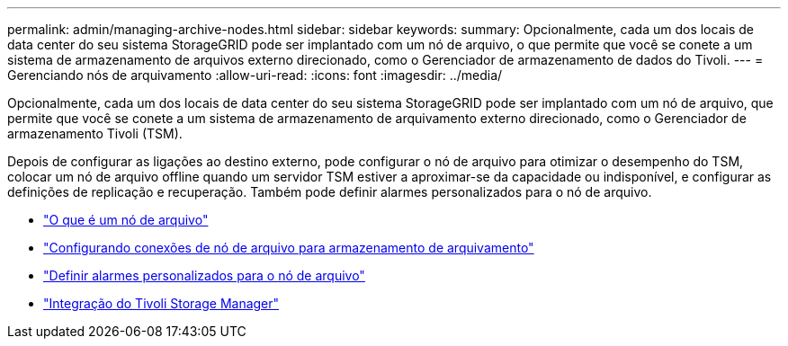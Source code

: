 ---
permalink: admin/managing-archive-nodes.html 
sidebar: sidebar 
keywords:  
summary: Opcionalmente, cada um dos locais de data center do seu sistema StorageGRID pode ser implantado com um nó de arquivo, o que permite que você se conete a um sistema de armazenamento de arquivos externo direcionado, como o Gerenciador de armazenamento de dados do Tivoli. 
---
= Gerenciando nós de arquivamento
:allow-uri-read: 
:icons: font
:imagesdir: ../media/


[role="lead"]
Opcionalmente, cada um dos locais de data center do seu sistema StorageGRID pode ser implantado com um nó de arquivo, que permite que você se conete a um sistema de armazenamento de arquivamento externo direcionado, como o Gerenciador de armazenamento Tivoli (TSM).

Depois de configurar as ligações ao destino externo, pode configurar o nó de arquivo para otimizar o desempenho do TSM, colocar um nó de arquivo offline quando um servidor TSM estiver a aproximar-se da capacidade ou indisponível, e configurar as definições de replicação e recuperação. Também pode definir alarmes personalizados para o nó de arquivo.

* link:what-archive-node-is.html["O que é um nó de arquivo"]
* link:configuring-archive-node-connections-to-archival-storage.html["Configurando conexões de nó de arquivo para armazenamento de arquivamento"]
* link:setting-custom-alarms-for-archive-node.html["Definir alarmes personalizados para o nó de arquivo"]
* link:integrating-tivoli-storage-manager.html["Integração do Tivoli Storage Manager"]

